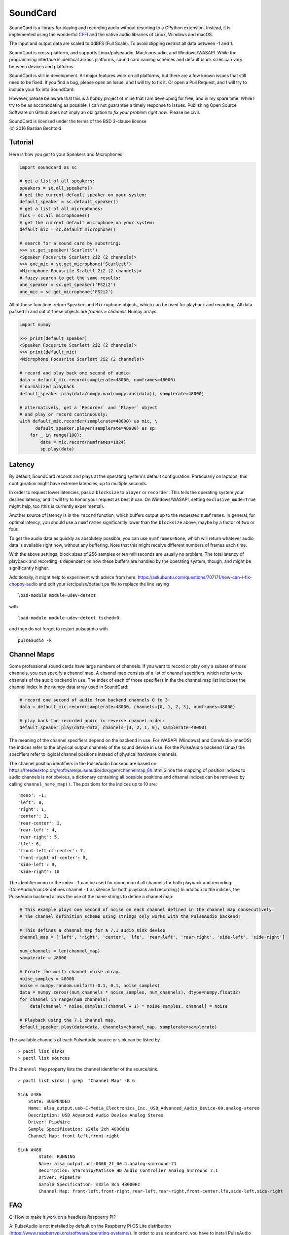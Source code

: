 SoundCard
=========

|version| |python| |status| |license|

|contributors| |downloads|

SoundCard is a library for playing and recording audio without resorting to a
CPython extension. Instead, it is implemented using the wonderful `CFFI
<http://cffi.readthedocs.io/en/latest/>`__ and the native audio libraries of
Linux, Windows and macOS.

The input and output data are scaled to 0dBFS (Full Scale). To avoid clipping  
restrict all data between -1 and 1.

SoundCard is cross-platform, and supports Linux/pulseaudio, Mac/coreaudio, and
Windows/WASAPI. While the programming interface is identical across platforms,
sound card naming schemes and default block sizes can vary between devices and
platforms. 

SoundCard is still in development. All major features work on all platforms, but
there are a few known issues that still need to be fixed. If you find a bug,
please open an Issue, and I will try to fix it. Or open a Pull Request, and I
will try to include your fix into SoundCard.

However, please be aware that this is a hobby project of mine that I am
developing for free, and in my spare time. While I try to be as accomodating as
possible, I can not guarantee a timely response to issues. Publishing Open
Source Software on Github does not imply an obligation to *fix your problem
right now*. Please be civil.

| SoundCard is licensed under the terms of the BSD 3-clause license
| (c) 2016 Bastian Bechtold


|open-issues| |closed-issues| |open-prs| |closed-prs|

.. |status| image:: https://img.shields.io/pypi/status/soundcard.svg
.. |contributors| image:: https://img.shields.io/github/contributors/bastibe/soundcard.svg
.. |version| image:: https://img.shields.io/pypi/v/soundcard.svg
.. |python| image:: https://img.shields.io/pypi/pyversions/soundcard.svg
.. |license| image:: https://img.shields.io/github/license/bastibe/soundcard.svg
.. |downloads| image:: https://img.shields.io/pypi/dm/soundcard.svg
.. |open-issues| image:: https://img.shields.io/github/issues/bastibe/soundcard.svg
.. |closed-issues| image:: https://img.shields.io/github/issues-closed/bastibe/soundcard.svg
.. |open-prs| image:: https://img.shields.io/github/issues-pr/bastibe/soundcard.svg
.. |closed-prs| image:: https://img.shields.io/github/issues-pr-closed/bastibe/soundcard.svg

Tutorial
--------

Here is how you get to your Speakers and Microphones:

.. code:: python

    import soundcard as sc

    # get a list of all speakers:
    speakers = sc.all_speakers()
    # get the current default speaker on your system:
    default_speaker = sc.default_speaker()
    # get a list of all microphones:
    mics = sc.all_microphones()
    # get the current default microphone on your system:
    default_mic = sc.default_microphone()

    # search for a sound card by substring:
    >>> sc.get_speaker('Scarlett')
    <Speaker Focusrite Scarlett 2i2 (2 channels)>
    >>> one_mic = sc.get_microphone('Scarlett')
    <Microphone Focusrite Scalett 2i2 (2 channels)>
    # fuzzy-search to get the same results:
    one_speaker = sc.get_speaker('FS2i2')
    one_mic = sc.get_microphone('FS2i2')


All of these functions return ``Speaker`` and ``Microphone`` objects, which can
be used for playback and recording. All data passed in and out of these objects
are *frames × channels* Numpy arrays.

.. code:: python

    import numpy

    >>> print(default_speaker)
    <Speaker Focusrite Scarlett 2i2 (2 channels)>
    >>> print(default_mic)
    <Microphone Focusrite Scarlett 2i2 (2 channels)>

    # record and play back one second of audio:
    data = default_mic.record(samplerate=48000, numframes=48000)
    # normalized playback
    default_speaker.play(data/numpy.max(numpy.abs(data)), samplerate=48000)

    # alternatively, get a `Recorder` and `Player` object
    # and play or record continuously:
    with default_mic.recorder(samplerate=48000) as mic, \
          default_speaker.player(samplerate=48000) as sp:
        for _ in range(100):
            data = mic.record(numframes=1024)
            sp.play(data)

Latency
-------

By default, SoundCard records and plays at the operating system's default
configuration. Particularly on laptops, this configuration might have extreme
latencies, up to multiple seconds.

In order to request lower latencies, pass a ``blocksize`` to ``player`` or
``recorder``. This tells the operating system your desired latency, and it will
try to honor your request as best it can. On Windows/WASAPI, setting
``exclusive_mode=True`` might help, too (this is currently experimental).

Another source of latency is in the ``record`` function, which buffers output up
to the requested ``numframes``. In general, for optimal latency, you should use
a ``numframes`` significantly lower than the ``blocksize`` above, maybe by a
factor of two or four.

To get the audio data as quickly as absolutely possible, you can use
``numframes=None``, which will return whatever audio data is available right
now, without any buffering. Note that this might receive different numbers of
frames each time.

With the above settings, block sizes of 256 samples or ten milliseconds are
usually no problem. The total latency of playback and recording is dependent on
how these buffers are handled by the operating system, though, and might be
significantly higher.

Additionally, it might help to experiment with advice from here: https://askubuntu.com/questions/707171/how-can-i-fix-choppy-audio and edit your /etc/pulse/default.pa file to replace the line saying ::

    load-module module-udev-detect

with ::

    load-module module-udev-detect tsched=0

and then do not forget to restart pulseaudio with ::

    pulseaudio -k


Channel Maps
------------

Some professional sound cards have large numbers of channels. If you want to
record or play only a subset of those channels, you can specify a channel map.
A channel map consists of a list of channel specifiers, which refer to the
channels of the audio backend in use. The index of each of those specifiers
in the the channel map list indicates the channel index in the numpy data array
used in SoundCard:

.. code:: python

    # record one second of audio from backend channels 0 to 3:
    data = default_mic.record(samplerate=48000, channels=[0, 1, 2, 3], numframes=48000)

    # play back the recorded audio in reverse channel order:
    default_speaker.play(data=data, channels=[3, 2, 1, 0], samplerate=48000)


The meaning of the channel specifiers depend on the backend in use. For WASAPI
(Windows) and CoreAudio (macOS) the indices refer to the physical output
channels of the sound device in use. For the PulseAudio backend (Linux) the
specifiers refer to logical channel positions instead of physical hardware
channels.

The channel position identifiers in the PulseAudio backend are based on:
https://freedesktop.org/software/pulseaudio/doxygen/channelmap_8h.html
Since the mapping of position indices to audio channels is not obvious, a
dictionary containing all possible positions and channel indices can be
retrieved by calling ``channel_name_map()``. The positions for the indices up to 10 are: ::

    'mono': -1,
    'left': 0,
    'right': 1,
    'center': 2,
    'rear-center': 3,
    'rear-left': 4,
    'rear-right': 5,
    'lfe': 6,
    'front-left-of-center': 7,
    'front-right-of-center': 8,
    'side-left': 9,
    'side-right': 10

The identifier ``mono`` or the index ``-1`` can be used for mono mix of all
channels for both playback and recording. (CoreAudio/macOS defines channel ``-1``
as silence for both playback and recording.) In addition to the indices, the PulseAudio
backend allows the use of the name strings to define a channel map:

.. code:: python

    # This example plays one second of noise on each channel defined in the channel map consecutively.
    # The channel definition scheme using strings only works with the PulseAudio backend!

    # This defines a channel map for a 7.1 audio sink device
    channel_map = ['left', 'right', 'center', 'lfe', 'rear-left', 'rear-right', 'side-left', 'side-right']

    num_channels = len(channel_map)
    samplerate = 48000

    # Create the multi channel noise array.
    noise_samples = 48000
    noise = numpy.random.uniform(-0.1, 0.1, noise_samples)
    data = numpy.zeros((num_channels * noise_samples, num_channels), dtype=numpy.float32)
    for channel in range(num_channels):
        data[channel * noise_samples:(channel + 1) * noise_samples, channel] = noise

    # Playback using the 7.1 channel map.
    default_speaker.play(data=data, channels=channel_map, samplerate=samplerate)

The available channels of each PulseAudio source or sink can be listed by ::

    > pactl list sinks
    > pactl list sources


The ``Channel Map`` property lists the channel identifier of the source/sink. ::

    > pactl list sinks | grep  "Channel Map" -B 6
    
    Sink #486
        State: SUSPENDED
        Name: alsa_output.usb-C-Media_Electronics_Inc._USB_Advanced_Audio_Device-00.analog-stereo
        Description: USB Advanced Audio Device Analog Stereo
        Driver: PipeWire
        Sample Specification: s24le 2ch 48000Hz
        Channel Map: front-left,front-right
    --
    Sink #488
            State: RUNNING
            Name: alsa_output.pci-0000_2f_00.4.analog-surround-71
            Description: Starship/Matisse HD Audio Controller Analog Surround 7.1
            Driver: PipeWire
            Sample Specification: s32le 8ch 48000Hz
            Channel Map: front-left,front-right,rear-left,rear-right,front-center,lfe,side-left,side-right


FAQ
---
Q: How to make it work on a headless Raspberry Pi?

A: PulseAudio is not installed by default on the Raspberry Pi OS Lite distribution (https://www.raspberrypi.org/software/operating-systems/). In order to use ``soundcard``, you have to install PulseAudio first, and edit the configuration (with a fix to avoid the main output to be in mono-only). ::

    sudo apt install -y python3-pip python3-numpy pulseaudio
    sudo nano /usr/share/pulseaudio/alsa-mixer/profile-sets/default.conf
    # comment the block [Mapping analog-mono] with ';'
    pulseaudio -D
    python3 -m pip install soundcard


Known Issues:
-------------

* Windows/WASAPI currently records garbage if you record only a single channel.
  The reason for this is yet unknown. Multi-channel and channel maps work,
  though.
* Windows/WASAPI silently ignores the blocksize in some cases. Apparently, it
  only supports variable block sizes in exclusive mode.
* Windows/WASAPI may underrun its buffers even if blocksize and nframes are
  matched. Use a larger blocksize than nframes if this happens.
* Error messages often report some internal CFFI/backend errors. This will be
  improved in the future.
* macOS Records silence happens when you run your script with an app that doesn't
  ask for microphone permission to solve it, go to settings and give microphone
  permission to the app you are running the script.

Changelog
---------

- 2018-04-25 implements fixed block sizes when recording
  (thank you, Pariente Manuel!)
- 2018-05-10 adds a test suite and various fixes for Windows
- 2018-05-11 various fixes for macOS
- 2018-06-27 Adds latency property to Linux/pulseaudio
  (Thank you, Pariente Manuel!)
- 2018-07-17 adds loopback support for Windows
  (Thank you, Jan Leskovec!)
- 2018-10-16 adds bug fix for IPython on Windows
  (Thank you, Sebastian Michel!)
- 2018-11-28 adds Sphinx/Readthedocs documentation
- 2019-03-25 adds support for Python 3.5
  (Thank you, Daniel R. Kumor!)
- 2019-04-29 adds experimental support for exclusive mode on Windows
- 2019-05-13 fixes sample rate conversion on macOS
- 2019-05-15 fixes silence recording on macOS
- 2019-06-11 fixes exception when monitoring default device on Linux
  (Thank you, Inti Pelupessy!)
- 2019-06-18 fixes crash when opening many streams on Linux
- 2019-08-23 fixes attribute error when accessing stream state on Linux
  (Thank you, Davíð Sindri Pétursson!)
- 2019-10-08 fixes inconsistent dtypes when recording on Linux
- 2020-01-06 fixes silent recordings on Windows
- 2020-04-28 get and set the pulseaudio program name on Linux
  (Thank you, Philipp A.!)
- 2020-05-14 fixes error with unicode soundcard names on Windows
  (Thank you, BAKEZQ!)
- 2020-05-18 adds support for pyinstaller (v4)
  (Thank you, Bob Thomas!)
- 2020-05-19 adds compatibility with Windows 7
  (Thank you, demberto!)
- 2020-07-22 fixes freezing bug on Linux during startup
  (Thank you, zhujisheng!)
- 2020-08-01 improves error reporting on Linux
  (Thank you, Rik van Riel!)
- 2020-08-13 fixes crash due to use-after-free on Linux
  (Thank you, Rik van Riel!)
- 2021-01-13 fixes unicode error on Windows
  (Thank you, paulzzh!)
- 2021-11-24 adds compatibility with NixOS library naming
  (Thank you, shithead!)
- 2021-12-23 fixes deprecation for Python 3.10
  (Thank you, Nekyo!)
- 2022-04-29 fixes deprecation in recent Numpy
- 2024-03-16 fixes empty soundcard list on macOS
  (Thank you, Patrice Brend'amour!)
- 2025-03-20 fixes various issues on macOS
  (Thank you, coexe and TnTora!)